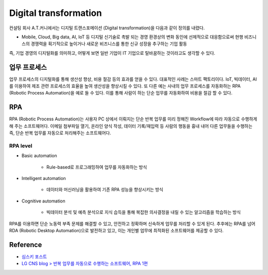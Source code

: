========================
Digital transformation
========================

컨설팅 회사 A.T.커니에서는 디지털 트랜스포메이션 (Digital transformation)을 다음과 같이 정의를 내렸다.

* Mobile, Cloud, Big data, AI, IoT 등 디지털 신기술로 촉발 되는 경영 환경상의 변화 동인에 선제적으로 대응함으로써 현행 비즈니스의 경쟁력을 획기적으로 높이거나 새로운 비즈니스를 통한 신규 성장을 추구하는 기업 활동

즉, 기업 경영의 디지털화를 의미하고, 어떻게 보면 일반 기업이 IT 기업으로 탈바꿈하는 것이라고도 생각할 수 있다.


업무 프로세스
===========

업무 프로세스의 디지털화를 통해 생산성 향상, 비용 절감 등의 효과를 얻을 수 있다. 대표적인 사례는 스마트 팩토리이다. IoT, 빅데이터, AI를 이용하여 제조 관련 프로세스의 효율을 높여 생산성을 향상시킬 수 있다. 또 다른 예는 사내의 업무 프로세스를 자동화하는 RPA (Robotic  Process Automation)을 예로 들 수 있다. 이를 통해 사람이 하는 단순 업무를 자동화하여 비용을 절감 할 수 있다.

RPA
====

RPA (Robotic Process Automation)는 사용자 PC 상에서 이뤄지는 단순 반복 업무를 미리 정해진 Workflow에 따라 자동으로 수행하게 해 주는 소프트웨어다. 이메일 첨부파일 열기, 온라인 양식 작성, 데이터 기록/재입력 등 사람의 행동을 흉내 내어 다른 업무들을 수행하는 즉, 단순 반복 업무를 자동으로 처리해주는 소프트웨어다.

RPA level
**********

* Basic automation

    * Rule-based로 프로그래밍하여 업무를 자동화하는 방식

* Intelligent automation

    * 데이터와 머신러닝을 활용하여 기존 RPA 성능을 향상시키는 방식

* Cognitive automation

    * 빅데이터 분석 및 예측 분석으로 지식 습득을 통해 복잡한 의사결정을 내릴 수 있는 알고리즘을 학습하는 방식

RPA를 이용하면 단순 노동력 부족 문제를 해결할 수 있고, 안전하고 정확하며 신속하게 업무를 처리할 수 있게 된다. 추후에는 RPA를 넘어 RDA (Robotic Desktop Automation)으로 발전하고 있고, 이는 개인별 업무에 최적화된 소프트웨어를 제공할 수 있다.


Reference
==========

* `심스키 포스트 <https://m.post.naver.com/viewer/postView.nhn?volumeNo=6819415&memberNo=3881747>`_
* `LG CNS blog > 반복 업무를 자동으로 수행하는 소프트웨어, RPA 1편 <https://blog.lgcns.com/1737>`_
